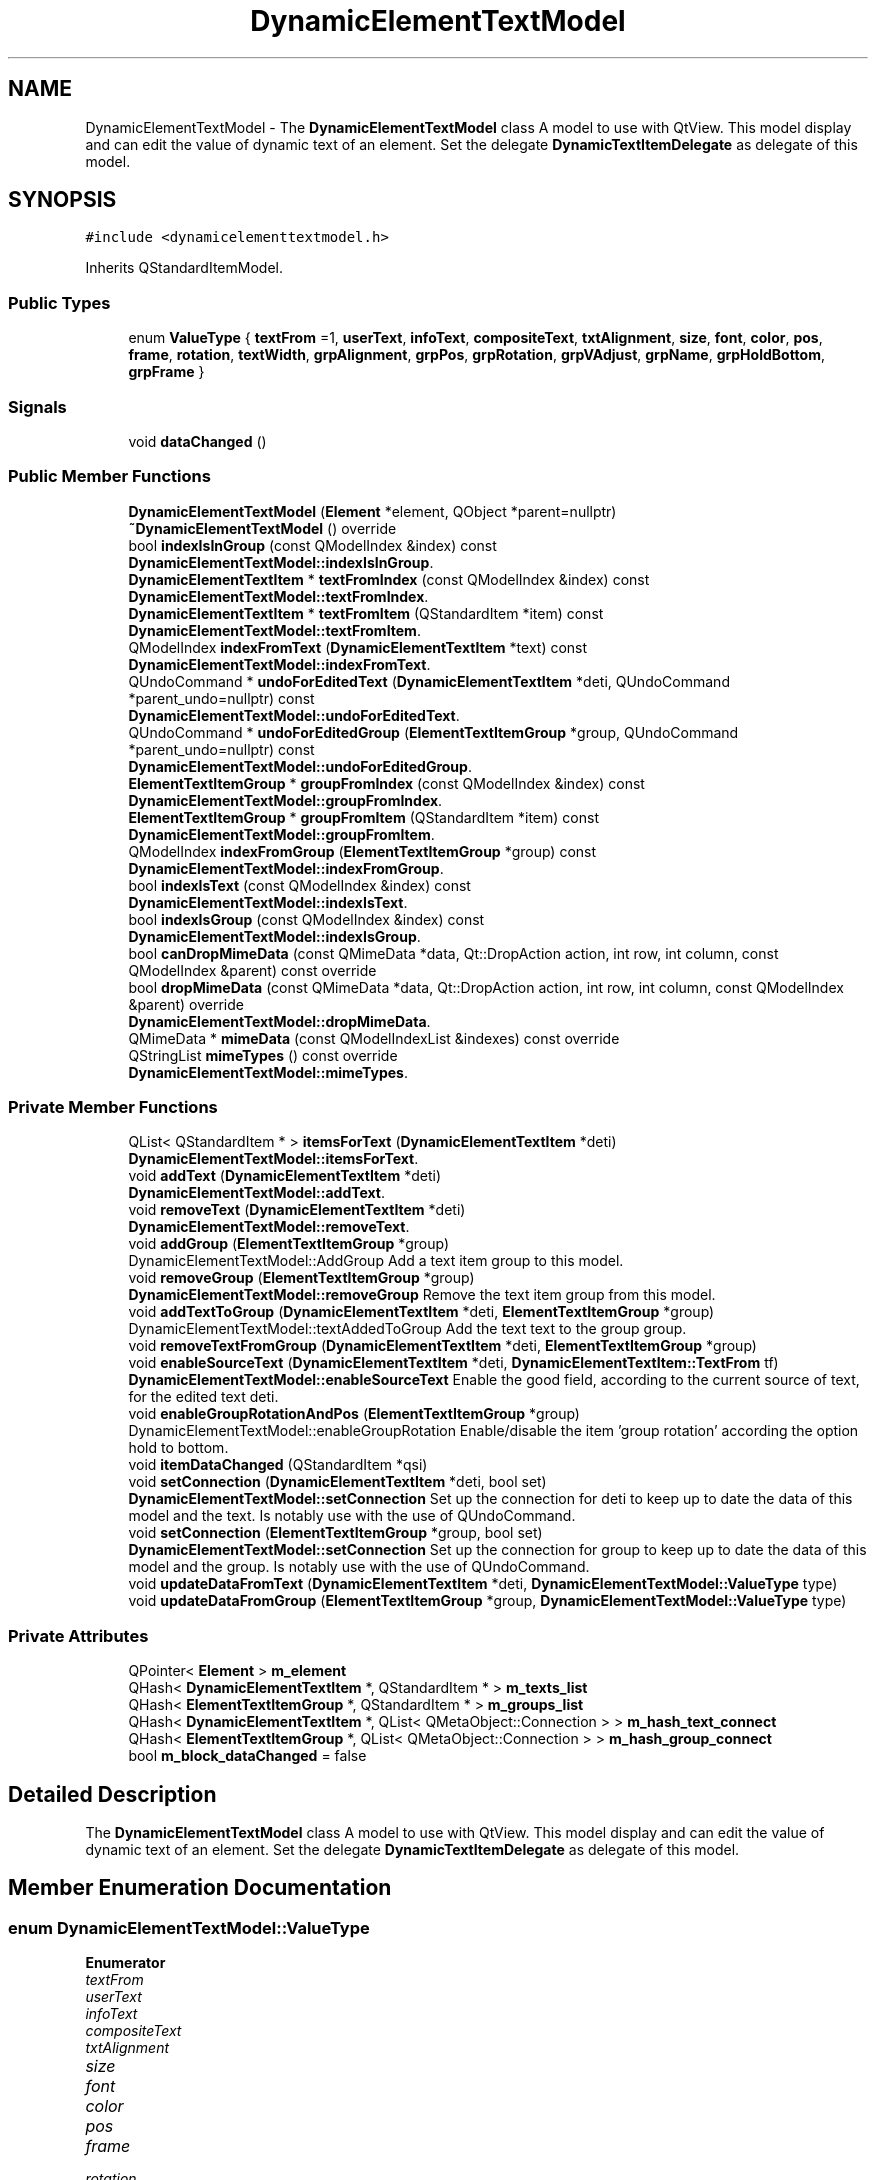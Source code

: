 .TH "DynamicElementTextModel" 3 "Thu Aug 27 2020" "Version 0.8-dev" "QElectroTech" \" -*- nroff -*-
.ad l
.nh
.SH NAME
DynamicElementTextModel \- The \fBDynamicElementTextModel\fP class A model to use with QtView\&. This model display and can edit the value of dynamic text of an element\&. Set the delegate \fBDynamicTextItemDelegate\fP as delegate of this model\&.  

.SH SYNOPSIS
.br
.PP
.PP
\fC#include <dynamicelementtextmodel\&.h>\fP
.PP
Inherits QStandardItemModel\&.
.SS "Public Types"

.in +1c
.ti -1c
.RI "enum \fBValueType\fP { \fBtextFrom\fP =1, \fBuserText\fP, \fBinfoText\fP, \fBcompositeText\fP, \fBtxtAlignment\fP, \fBsize\fP, \fBfont\fP, \fBcolor\fP, \fBpos\fP, \fBframe\fP, \fBrotation\fP, \fBtextWidth\fP, \fBgrpAlignment\fP, \fBgrpPos\fP, \fBgrpRotation\fP, \fBgrpVAdjust\fP, \fBgrpName\fP, \fBgrpHoldBottom\fP, \fBgrpFrame\fP }"
.br
.in -1c
.SS "Signals"

.in +1c
.ti -1c
.RI "void \fBdataChanged\fP ()"
.br
.in -1c
.SS "Public Member Functions"

.in +1c
.ti -1c
.RI "\fBDynamicElementTextModel\fP (\fBElement\fP *element, QObject *parent=nullptr)"
.br
.ti -1c
.RI "\fB~DynamicElementTextModel\fP () override"
.br
.ti -1c
.RI "bool \fBindexIsInGroup\fP (const QModelIndex &index) const"
.br
.RI "\fBDynamicElementTextModel::indexIsInGroup\fP\&. "
.ti -1c
.RI "\fBDynamicElementTextItem\fP * \fBtextFromIndex\fP (const QModelIndex &index) const"
.br
.RI "\fBDynamicElementTextModel::textFromIndex\fP\&. "
.ti -1c
.RI "\fBDynamicElementTextItem\fP * \fBtextFromItem\fP (QStandardItem *item) const"
.br
.RI "\fBDynamicElementTextModel::textFromItem\fP\&. "
.ti -1c
.RI "QModelIndex \fBindexFromText\fP (\fBDynamicElementTextItem\fP *text) const"
.br
.RI "\fBDynamicElementTextModel::indexFromText\fP\&. "
.ti -1c
.RI "QUndoCommand * \fBundoForEditedText\fP (\fBDynamicElementTextItem\fP *deti, QUndoCommand *parent_undo=nullptr) const"
.br
.RI "\fBDynamicElementTextModel::undoForEditedText\fP\&. "
.ti -1c
.RI "QUndoCommand * \fBundoForEditedGroup\fP (\fBElementTextItemGroup\fP *group, QUndoCommand *parent_undo=nullptr) const"
.br
.RI "\fBDynamicElementTextModel::undoForEditedGroup\fP\&. "
.ti -1c
.RI "\fBElementTextItemGroup\fP * \fBgroupFromIndex\fP (const QModelIndex &index) const"
.br
.RI "\fBDynamicElementTextModel::groupFromIndex\fP\&. "
.ti -1c
.RI "\fBElementTextItemGroup\fP * \fBgroupFromItem\fP (QStandardItem *item) const"
.br
.RI "\fBDynamicElementTextModel::groupFromItem\fP\&. "
.ti -1c
.RI "QModelIndex \fBindexFromGroup\fP (\fBElementTextItemGroup\fP *group) const"
.br
.RI "\fBDynamicElementTextModel::indexFromGroup\fP\&. "
.ti -1c
.RI "bool \fBindexIsText\fP (const QModelIndex &index) const"
.br
.RI "\fBDynamicElementTextModel::indexIsText\fP\&. "
.ti -1c
.RI "bool \fBindexIsGroup\fP (const QModelIndex &index) const"
.br
.RI "\fBDynamicElementTextModel::indexIsGroup\fP\&. "
.ti -1c
.RI "bool \fBcanDropMimeData\fP (const QMimeData *data, Qt::DropAction action, int row, int column, const QModelIndex &parent) const override"
.br
.ti -1c
.RI "bool \fBdropMimeData\fP (const QMimeData *data, Qt::DropAction action, int row, int column, const QModelIndex &parent) override"
.br
.RI "\fBDynamicElementTextModel::dropMimeData\fP\&. "
.ti -1c
.RI "QMimeData * \fBmimeData\fP (const QModelIndexList &indexes) const override"
.br
.ti -1c
.RI "QStringList \fBmimeTypes\fP () const override"
.br
.RI "\fBDynamicElementTextModel::mimeTypes\fP\&. "
.in -1c
.SS "Private Member Functions"

.in +1c
.ti -1c
.RI "QList< QStandardItem * > \fBitemsForText\fP (\fBDynamicElementTextItem\fP *deti)"
.br
.RI "\fBDynamicElementTextModel::itemsForText\fP\&. "
.ti -1c
.RI "void \fBaddText\fP (\fBDynamicElementTextItem\fP *deti)"
.br
.RI "\fBDynamicElementTextModel::addText\fP\&. "
.ti -1c
.RI "void \fBremoveText\fP (\fBDynamicElementTextItem\fP *deti)"
.br
.RI "\fBDynamicElementTextModel::removeText\fP\&. "
.ti -1c
.RI "void \fBaddGroup\fP (\fBElementTextItemGroup\fP *group)"
.br
.RI "DynamicElementTextModel::AddGroup Add a text item group to this model\&. "
.ti -1c
.RI "void \fBremoveGroup\fP (\fBElementTextItemGroup\fP *group)"
.br
.RI "\fBDynamicElementTextModel::removeGroup\fP Remove the text item group from this model\&. "
.ti -1c
.RI "void \fBaddTextToGroup\fP (\fBDynamicElementTextItem\fP *deti, \fBElementTextItemGroup\fP *group)"
.br
.RI "DynamicElementTextModel::textAddedToGroup Add the text text to the group group\&. "
.ti -1c
.RI "void \fBremoveTextFromGroup\fP (\fBDynamicElementTextItem\fP *deti, \fBElementTextItemGroup\fP *group)"
.br
.ti -1c
.RI "void \fBenableSourceText\fP (\fBDynamicElementTextItem\fP *deti, \fBDynamicElementTextItem::TextFrom\fP tf)"
.br
.RI "\fBDynamicElementTextModel::enableSourceText\fP Enable the good field, according to the current source of text, for the edited text deti\&. "
.ti -1c
.RI "void \fBenableGroupRotationAndPos\fP (\fBElementTextItemGroup\fP *group)"
.br
.RI "DynamicElementTextModel::enableGroupRotation Enable/disable the item 'group rotation' according the option hold to bottom\&. "
.ti -1c
.RI "void \fBitemDataChanged\fP (QStandardItem *qsi)"
.br
.ti -1c
.RI "void \fBsetConnection\fP (\fBDynamicElementTextItem\fP *deti, bool set)"
.br
.RI "\fBDynamicElementTextModel::setConnection\fP Set up the connection for deti to keep up to date the data of this model and the text\&. Is notably use with the use of QUndoCommand\&. "
.ti -1c
.RI "void \fBsetConnection\fP (\fBElementTextItemGroup\fP *group, bool set)"
.br
.RI "\fBDynamicElementTextModel::setConnection\fP Set up the connection for group to keep up to date the data of this model and the group\&. Is notably use with the use of QUndoCommand\&. "
.ti -1c
.RI "void \fBupdateDataFromText\fP (\fBDynamicElementTextItem\fP *deti, \fBDynamicElementTextModel::ValueType\fP type)"
.br
.ti -1c
.RI "void \fBupdateDataFromGroup\fP (\fBElementTextItemGroup\fP *group, \fBDynamicElementTextModel::ValueType\fP type)"
.br
.in -1c
.SS "Private Attributes"

.in +1c
.ti -1c
.RI "QPointer< \fBElement\fP > \fBm_element\fP"
.br
.ti -1c
.RI "QHash< \fBDynamicElementTextItem\fP *, QStandardItem * > \fBm_texts_list\fP"
.br
.ti -1c
.RI "QHash< \fBElementTextItemGroup\fP *, QStandardItem * > \fBm_groups_list\fP"
.br
.ti -1c
.RI "QHash< \fBDynamicElementTextItem\fP *, QList< QMetaObject::Connection > > \fBm_hash_text_connect\fP"
.br
.ti -1c
.RI "QHash< \fBElementTextItemGroup\fP *, QList< QMetaObject::Connection > > \fBm_hash_group_connect\fP"
.br
.ti -1c
.RI "bool \fBm_block_dataChanged\fP = false"
.br
.in -1c
.SH "Detailed Description"
.PP 
The \fBDynamicElementTextModel\fP class A model to use with QtView\&. This model display and can edit the value of dynamic text of an element\&. Set the delegate \fBDynamicTextItemDelegate\fP as delegate of this model\&. 
.SH "Member Enumeration Documentation"
.PP 
.SS "enum \fBDynamicElementTextModel::ValueType\fP"

.PP
\fBEnumerator\fP
.in +1c
.TP
\fB\fItextFrom \fP\fP
.TP
\fB\fIuserText \fP\fP
.TP
\fB\fIinfoText \fP\fP
.TP
\fB\fIcompositeText \fP\fP
.TP
\fB\fItxtAlignment \fP\fP
.TP
\fB\fIsize \fP\fP
.TP
\fB\fIfont \fP\fP
.TP
\fB\fIcolor \fP\fP
.TP
\fB\fIpos \fP\fP
.TP
\fB\fIframe \fP\fP
.TP
\fB\fIrotation \fP\fP
.TP
\fB\fItextWidth \fP\fP
.TP
\fB\fIgrpAlignment \fP\fP
.TP
\fB\fIgrpPos \fP\fP
.TP
\fB\fIgrpRotation \fP\fP
.TP
\fB\fIgrpVAdjust \fP\fP
.TP
\fB\fIgrpName \fP\fP
.TP
\fB\fIgrpHoldBottom \fP\fP
.TP
\fB\fIgrpFrame \fP\fP
.SH "Constructor & Destructor Documentation"
.PP 
.SS "DynamicElementTextModel::DynamicElementTextModel (\fBElement\fP * element, QObject * parent = \fCnullptr\fP)"

.SS "DynamicElementTextModel::~DynamicElementTextModel ()\fC [override]\fP"

.SH "Member Function Documentation"
.PP 
.SS "void DynamicElementTextModel::addGroup (\fBElementTextItemGroup\fP * group)\fC [private]\fP"

.PP
DynamicElementTextModel::AddGroup Add a text item group to this model\&. 
.PP
\fBParameters\fP
.RS 4
\fIgroup\fP 
.RE
.PP

.SS "void DynamicElementTextModel::addText (\fBDynamicElementTextItem\fP * deti)\fC [private]\fP"

.PP
\fBDynamicElementTextModel::addText\fP\&. 
.PP
\fBParameters\fP
.RS 4
\fIdeti\fP 
.RE
.PP

.SS "void DynamicElementTextModel::addTextToGroup (\fBDynamicElementTextItem\fP * deti, \fBElementTextItemGroup\fP * group)\fC [private]\fP"

.PP
DynamicElementTextModel::textAddedToGroup Add the text text to the group group\&. 
.PP
\fBParameters\fP
.RS 4
\fIdeti\fP 
.br
\fIgroup\fP 
.RE
.PP

.SS "bool DynamicElementTextModel::canDropMimeData (const QMimeData * data, Qt::DropAction action, int row, int column, const QModelIndex & parent) const\fC [override]\fP"

.SS "void DynamicElementTextModel::dataChanged ()\fC [signal]\fP"

.SS "bool DynamicElementTextModel::dropMimeData (const QMimeData * data, Qt::DropAction action, int row, int column, const QModelIndex & parent)\fC [override]\fP"

.PP
\fBDynamicElementTextModel::dropMimeData\fP\&. 
.PP
\fBParameters\fP
.RS 4
\fIdata\fP 
.br
\fIaction\fP 
.br
\fIrow\fP 
.br
\fIcolumn\fP 
.br
\fIparent\fP 
.RE
.PP
\fBReturns\fP
.RS 4
In any case return false, for overwrite the default behavior of model\&. 
.RE
.PP

.SS "void DynamicElementTextModel::enableGroupRotationAndPos (\fBElementTextItemGroup\fP * group)\fC [private]\fP"

.PP
DynamicElementTextModel::enableGroupRotation Enable/disable the item 'group rotation' according the option hold to bottom\&. 
.PP
\fBParameters\fP
.RS 4
\fIgroup\fP 
.RE
.PP

.SS "void DynamicElementTextModel::enableSourceText (\fBDynamicElementTextItem\fP * deti, \fBDynamicElementTextItem::TextFrom\fP tf)\fC [private]\fP"

.PP
\fBDynamicElementTextModel::enableSourceText\fP Enable the good field, according to the current source of text, for the edited text deti\&. 
.PP
\fBParameters\fP
.RS 4
\fIdeti\fP 
.br
\fItf\fP 
.RE
.PP

.SS "\fBElementTextItemGroup\fP * DynamicElementTextModel::groupFromIndex (const QModelIndex & index) const"

.PP
\fBDynamicElementTextModel::groupFromIndex\fP\&. 
.PP
\fBParameters\fP
.RS 4
\fIindex\fP 
.RE
.PP
\fBReturns\fP
.RS 4
the group associated with index\&. Return value can be nullptr Index can be a child of an index associated with a group and can be the column 0 or 1\&. 
.RE
.PP

.SS "\fBElementTextItemGroup\fP * DynamicElementTextModel::groupFromItem (QStandardItem * item) const"

.PP
\fBDynamicElementTextModel::groupFromItem\fP\&. 
.PP
\fBParameters\fP
.RS 4
\fIitem\fP 
.RE
.PP
\fBReturns\fP
.RS 4
the group associated with item\&. Return value can be nullptr item can be a child of an item associated with a group and can be the column 0 or 1\&. 
.RE
.PP

.SS "QModelIndex DynamicElementTextModel::indexFromGroup (\fBElementTextItemGroup\fP * group) const"

.PP
\fBDynamicElementTextModel::indexFromGroup\fP\&. 
.PP
\fBParameters\fP
.RS 4
\fIgroup\fP 
.RE
.PP
\fBReturns\fP
.RS 4
The index associated to the group group or a default QModelIndex if not match 
.RE
.PP

.SS "QModelIndex DynamicElementTextModel::indexFromText (\fBDynamicElementTextItem\fP * text) const"

.PP
\fBDynamicElementTextModel::indexFromText\fP\&. 
.PP
\fBParameters\fP
.RS 4
\fItext\fP 
.RE
.PP
\fBReturns\fP
.RS 4
the QModelIndex for text, or a default QModelIndex if not match 
.RE
.PP

.SS "bool DynamicElementTextModel::indexIsGroup (const QModelIndex & index) const"

.PP
\fBDynamicElementTextModel::indexIsGroup\fP\&. 
.PP
\fBParameters\fP
.RS 4
\fIindex\fP 
.RE
.PP
\fBReturns\fP
.RS 4
True if index represente a group, both for the column 0 and 1\&. Return false if index is a child of an index associated to a group\&. 
.RE
.PP

.SS "bool DynamicElementTextModel::indexIsInGroup (const QModelIndex & index) const"

.PP
\fBDynamicElementTextModel::indexIsInGroup\fP\&. 
.PP
\fBParameters\fP
.RS 4
\fIindex\fP 
.RE
.PP
\fBReturns\fP
.RS 4
True if the index represent a group or an item in a group 
.RE
.PP

.SS "bool DynamicElementTextModel::indexIsText (const QModelIndex & index) const"

.PP
\fBDynamicElementTextModel::indexIsText\fP\&. 
.PP
\fBParameters\fP
.RS 4
\fIindex\fP 
.RE
.PP
\fBReturns\fP
.RS 4
True if index represente a text, both for the column 0 and 1\&. Return false if index is a child of an index associated to a text\&. 
.RE
.PP

.SS "void DynamicElementTextModel::itemDataChanged (QStandardItem * qsi)\fC [private]\fP"

.SS "QList< QStandardItem * > DynamicElementTextModel::itemsForText (\fBDynamicElementTextItem\fP * deti)\fC [private]\fP"

.PP
\fBDynamicElementTextModel::itemsForText\fP\&. 
.PP
\fBParameters\fP
.RS 4
\fIdeti\fP 
.RE
.PP
\fBReturns\fP
.RS 4
The items for the text deti, if the text deti is already managed by this model the returned list is empty The returned items haven't got the same number of childs if the text is in a group or not\&. 
.RE
.PP

.SS "QMimeData * DynamicElementTextModel::mimeData (const QModelIndexList & indexes) const\fC [override]\fP"

.SS "QStringList DynamicElementTextModel::mimeTypes () const\fC [override]\fP"

.PP
\fBDynamicElementTextModel::mimeTypes\fP\&. 
.PP
\fBReturns\fP
.RS 4

.RE
.PP

.SS "void DynamicElementTextModel::removeGroup (\fBElementTextItemGroup\fP * group)\fC [private]\fP"

.PP
\fBDynamicElementTextModel::removeGroup\fP Remove the text item group from this model\&. 
.PP
\fBParameters\fP
.RS 4
\fIgroup\fP 
.RE
.PP

.SS "void DynamicElementTextModel::removeText (\fBDynamicElementTextItem\fP * deti)\fC [private]\fP"

.PP
\fBDynamicElementTextModel::removeText\fP\&. 
.PP
\fBParameters\fP
.RS 4
\fIdeti\fP 
.RE
.PP

.SS "void DynamicElementTextModel::removeTextFromGroup (\fBDynamicElementTextItem\fP * deti, \fBElementTextItemGroup\fP * group)\fC [private]\fP"

.SS "void DynamicElementTextModel::setConnection (\fBDynamicElementTextItem\fP * deti, bool set)\fC [private]\fP"

.PP
\fBDynamicElementTextModel::setConnection\fP Set up the connection for deti to keep up to date the data of this model and the text\&. Is notably use with the use of QUndoCommand\&. 
.PP
\fBParameters\fP
.RS 4
\fIdeti\fP - text to setup connection 
.br
\fIset\fP - true = set connection - false unset connection 
.RE
.PP

.SS "void DynamicElementTextModel::setConnection (\fBElementTextItemGroup\fP * group, bool set)\fC [private]\fP"

.PP
\fBDynamicElementTextModel::setConnection\fP Set up the connection for group to keep up to date the data of this model and the group\&. Is notably use with the use of QUndoCommand\&. 
.PP
\fBParameters\fP
.RS 4
\fIgroup\fP group to setup the connection 
.br
\fIset\fP true = set connection - false unset connection 
.RE
.PP

.SS "\fBDynamicElementTextItem\fP * DynamicElementTextModel::textFromIndex (const QModelIndex & index) const"

.PP
\fBDynamicElementTextModel::textFromIndex\fP\&. 
.PP
\fBParameters\fP
.RS 4
\fIindex\fP 
.RE
.PP
\fBReturns\fP
.RS 4
the text associated with index\&. Returned value can be nullptr Index can be a child of an index associated with a text and can be the column 0 or 1\&. 
.RE
.PP

.SS "\fBDynamicElementTextItem\fP * DynamicElementTextModel::textFromItem (QStandardItem * item) const"

.PP
\fBDynamicElementTextModel::textFromItem\fP\&. 
.PP
\fBParameters\fP
.RS 4
\fIitem\fP 
.RE
.PP
\fBReturns\fP
.RS 4
the text associated with item\&. Return value can be nullptr item can be a child of an item associated with a text and can be the column 0 or 1\&. Note can return nullptr 
.RE
.PP

.SS "QUndoCommand * DynamicElementTextModel::undoForEditedGroup (\fBElementTextItemGroup\fP * group, QUndoCommand * parent_undo = \fCnullptr\fP) const"

.PP
\fBDynamicElementTextModel::undoForEditedGroup\fP\&. 
.PP
\fBParameters\fP
.RS 4
\fIgroup\fP 
.br
\fIparent_undo\fP 
.RE
.PP
\fBReturns\fP
.RS 4
A QUndoCommand that describe all changes made for group\&. Each change made for group is append as a child of the returned QUndoCommand\&. In other word, if the returned QUndoCommand have no child, that mean there is no change\&. 
.RE
.PP

.SS "QUndoCommand * DynamicElementTextModel::undoForEditedText (\fBDynamicElementTextItem\fP * deti, QUndoCommand * parent_undo = \fCnullptr\fP) const"

.PP
\fBDynamicElementTextModel::undoForEditedText\fP\&. 
.PP
\fBParameters\fP
.RS 4
\fIdeti\fP 
.br
\fIparent_undo\fP 
.RE
.PP
\fBReturns\fP
.RS 4
A QUndoCommand that describe all changes made for deti\&. Each change made for deti is append as a child of the returned QUndoCommand\&. In other word, if the returned QUndoCommand have no child, that mean there is no change\&. 
.RE
.PP

.SS "void DynamicElementTextModel::updateDataFromGroup (\fBElementTextItemGroup\fP * group, \fBDynamicElementTextModel::ValueType\fP type)\fC [private]\fP"

.SS "void DynamicElementTextModel::updateDataFromText (\fBDynamicElementTextItem\fP * deti, \fBDynamicElementTextModel::ValueType\fP type)\fC [private]\fP"

.SH "Member Data Documentation"
.PP 
.SS "bool DynamicElementTextModel::m_block_dataChanged = false\fC [private]\fP"

.SS "QPointer<\fBElement\fP> DynamicElementTextModel::m_element\fC [private]\fP"

.SS "QHash<\fBElementTextItemGroup\fP *, QStandardItem *> DynamicElementTextModel::m_groups_list\fC [private]\fP"

.SS "QHash<\fBElementTextItemGroup\fP *, QList<QMetaObject::Connection> > DynamicElementTextModel::m_hash_group_connect\fC [private]\fP"

.SS "QHash<\fBDynamicElementTextItem\fP *, QList<QMetaObject::Connection> > DynamicElementTextModel::m_hash_text_connect\fC [private]\fP"

.SS "QHash<\fBDynamicElementTextItem\fP *, QStandardItem *> DynamicElementTextModel::m_texts_list\fC [private]\fP"


.SH "Author"
.PP 
Generated automatically by Doxygen for QElectroTech from the source code\&.
